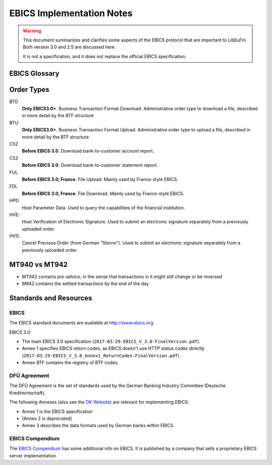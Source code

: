 EBICS Implementation Notes
##########################

.. warning::

  This document summarizes and clarifies some aspects of the EBICS protocol
  that are important to LibEuFin.  Both version 3.0 and 2.5 are discussed here.

  It is not a specification, and it does not replace the official EBICS specification.

EBICS Glossary
==============

.. glossary::

  BTF
    *Business Transaction Formats.*  Before EBICS 3.0, many different order types were
    used for business-related messages.  With EBICS 3.0, the more generic BTU and BTD
    order types are used for all business-related messages.

  EBICS
    The *Electronic Banking Internet Communication Standard*.

  ES
    Electronic Signature.  This abbreviation is commonly used in the context of EBICS.

    The following signature classes are defined (in descending order from
    strongest to weakest):

    E
      Single signature (German "Einzeln").
    A
      First signature.
    B
      Second signature.
    T
      Transport signature.  Only used to verify authorized submission,
      but not to verify the bank-technical authorization.

  EDS
    Distributed Electronic Signature.  Allows multiple subscribers to authorize an existing order.
   
  HEV
    The *Host EBICS Version*.  Queried by the client with an HEV request message.

  Human Subscriber

   See :term:`Subscriber`. 

  H005
    Host protocol version 5.  Refers to the XML Schema defined in *EBICS 3.0*.

  Host ID
    Alphanumeric identifier for the EBICS Host, i.e. the financial institution's EBICS server.
    Given to the EBICS client by the financial institution.

  ISO 20022
    *ISO 20022: Financial Services - Universal financial industry message scheme*.  Rather important
    standard for financial industry **business-related** messages.  In contrast, EBICS takes
    care of message transmission, segmentation, authentication, key management, etc.

    The full catalogue of messages is `available gratis <https://www.iso20022.org/full_catalogue.page>`_.

  Segmentation
    EBICS implements its own protocol-level segmentation of business-related messages.
    The segmentation can be seen as an alternative to the HTTP facilities of ``Accept-Ranges``.

    The order data of an ebics message may not exceed 1 MB.  The segmentation applies both
    to requests and responses.

  Subscriber
    Entity that wishes to communicate with the financial institution via EBICS.

    Subscribers can be *technical* or *human*.  Technical subscribers are typically
    a server in client-server applications, where the server talks to a financial institution
    via EBICS.

    Requests from technical subscribers have a ``SystemID`` in addition to a ``PartnerID``
    and ``UserId``.  A technical subscriber cannot sign a bank-technical request.

  Technical Subscriber

   See :term:`Subscriber`. 

  TLS
    *Transport Layer Security*.  All messages in EBICS are sent over HTTP with TLS.
    In the current version of the standard, only server certificates are required.

Order Types
===========

BTD
  **Only EBICS3.0+**. Business Transaction Format Download.
  Administrative order type to download a file, described in more detail by the BTF structure

BTU
  **Only EBICS3.0+**. Business Transaction Format Upload.
  Administrative order type to upload a file, described in more detail by the BTF structure

C52
  **Before EBICS 3.0**.  Download bank-to-customer account report.

C53
  **Before EBICS 3.0**.  Download bank-to-customer statement report.

FUL
  **Before EBICS 3.0, France**.  File Upload.  Mainly used by France-style EBICS.

FDL
  **Before EBICS 3.0, France**.  File Download.  Mainly used by France-style EBICS.

HPD
  Host Parameter Data.  Used to query the capabilities of the financial institution.

HVE:
  Host Verification of Electronic Signature.  Used to submit an electronic signature separately
  from a previously uploaded order.

HVS:
  Cancel Previous Order (from German "Storno").  Used to submit an electronic signature separately
  from a previously uploaded order.

MT940 vs MT942
==============

* MT942 contains *pre-advice*, in the sense that transactions in it might still change
  or be reversed
* M942 contains the settled transactions by the end of the day


Standards and Resources
=======================

EBICS
-----

The EBICS standard documents are available at `<http://www.ebics.org>`_.

EBICS 3.0:

* The main EBICS 3.0 specification
  (``2017-03-29-EBICS_V_3.0-FinalVersion.pdf``).
* Annex 1 specifies EBICS return codes, as EBICS doesn't use HTTP status codes directly
  (``2017-03-29-EBICS_V_3.0_Annex1_ReturnCodes-FinalVersion.pdf``) .
* Annex BTF contains the registry of BTF codes.

DFÜ Agreement
-------------

The DFÜ Agreement is the set of standards used by the German Banking Industry Committee (Deutsche Kreditwirtschaft).

The following Annexes (also see the `DK Website <https://die-dk.de/zahlungsverkehr/electronic-banking/dfu-verfahren-ebics/>`_) are
relevant for implementing EBICS:

* Annex 1 is the EBICS specification
* (Annex 2 is deprecated)
* Annex 3 describes the data formats used by German banks within EBICS.

EBICS Compendium
----------------

The `EBICS Compendium <https://www.ppi.de/en/payments/ebics/ebics-compendium/>`_ has some additional info on EBICS.
It is published by a company that sells a proprietary EBICS server implementation.




